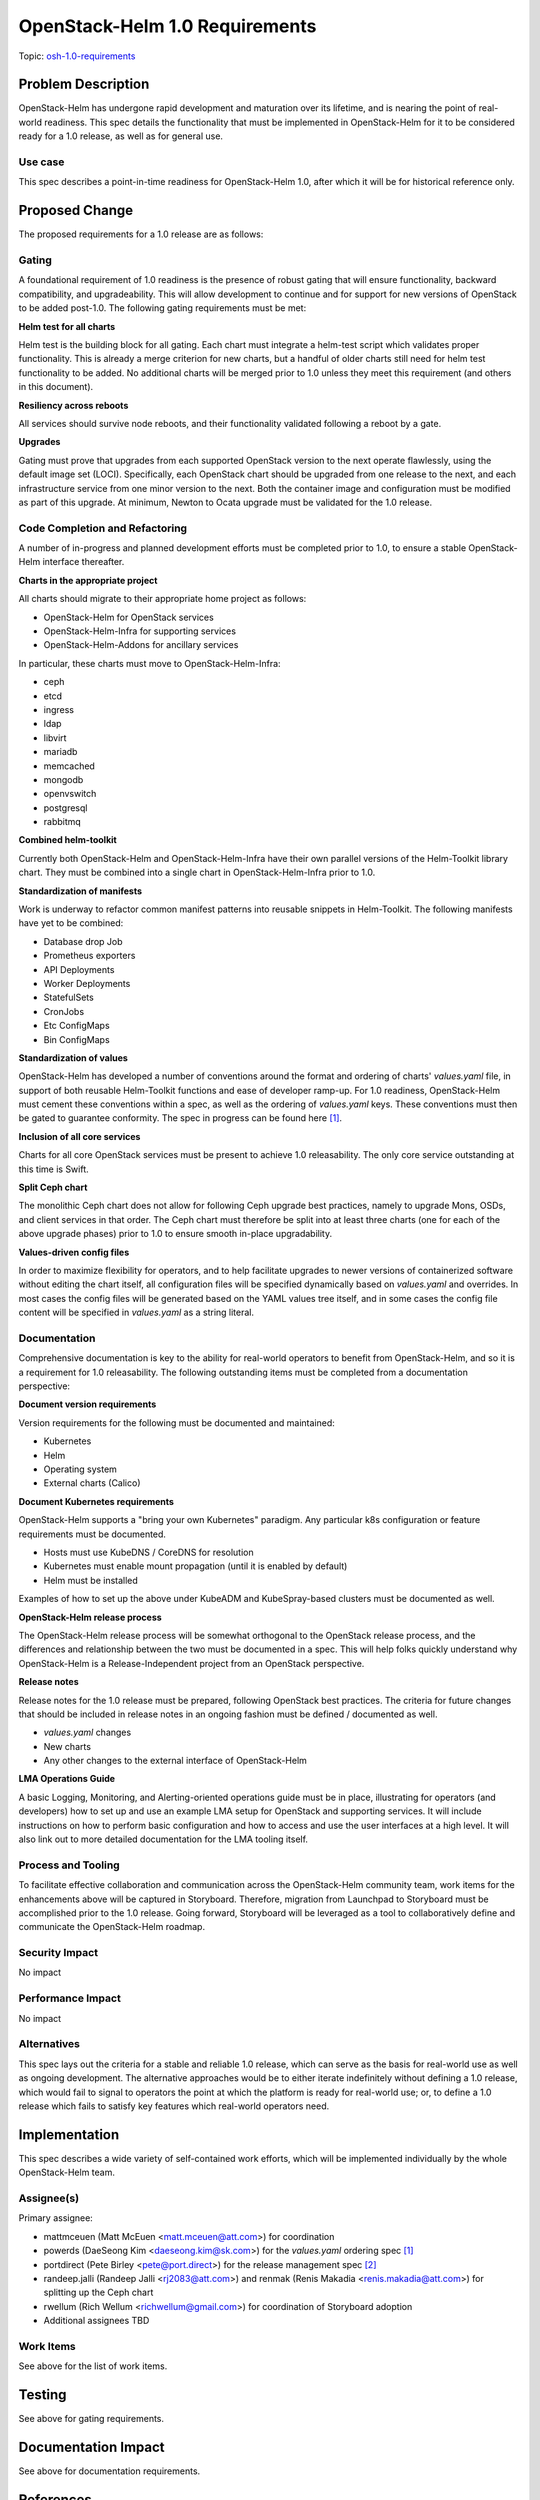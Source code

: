..
 This work is licensed under a Creative Commons Attribution 3.0 Unported
 License.

 http://creativecommons.org/licenses/by/3.0/legalcode

..

===============================
OpenStack-Helm 1.0 Requirements
===============================

Topic:
osh-1.0-requirements_

.. _osh-1.0-requirements: https://review.openstack.org/#/q/topic:bp/osh-1.0-requirements

Problem Description
===================

OpenStack-Helm has undergone rapid development and maturation over its
lifetime, and is nearing the point of real-world readiness.  This spec
details the functionality that must be implemented in OpenStack-Helm for it to
be considered ready for a 1.0 release, as well as for general use.

Use case
---------
This spec describes a point-in-time readiness for OpenStack-Helm 1.0,
after which it will be for historical reference only.

Proposed Change
===============

The proposed requirements for a 1.0 release are as follows:

Gating
------
A foundational requirement of 1.0 readiness is the presence of robust gating
that will ensure functionality, backward compatibility, and upgradeability.
This will allow development to continue and for support for new versions of
OpenStack to be added post-1.0.
The following gating requirements must be met:

**Helm test for all charts**

Helm test is the building block for all gating.  Each chart must integrate a
helm-test script which validates proper functionality.  This is already a
merge criterion for new charts, but a handful of older charts still need
for helm test functionality to be added.  No additional charts will be merged
prior to 1.0 unless they meet this requirement (and others in this document).

**Resiliency across reboots**

All services should survive node reboots, and their functionality validated
following a reboot by a gate.

**Upgrades**

Gating must prove that upgrades from each supported OpenStack version to the
next operate flawlessly, using the default image set (LOCI).  Specifically,
each OpenStack chart should be upgraded from one release to the next, and
each infrastructure service from one minor version to the next.  Both the
container image and configuration must be modified as part of this upgrade.
At minimum, Newton to Ocata upgrade must be validated for the 1.0 release.

Code Completion and Refactoring
-------------------------------
A number of in-progress and planned development efforts must be completed
prior to 1.0, to ensure a stable OpenStack-Helm interface thereafter.

**Charts in the appropriate project**

All charts should migrate to their appropriate home project as follows:

- OpenStack-Helm for OpenStack services
- OpenStack-Helm-Infra for supporting services
- OpenStack-Helm-Addons for ancillary services

In particular, these charts must move to OpenStack-Helm-Infra:

- ceph
- etcd
- ingress
- ldap
- libvirt
- mariadb
- memcached
- mongodb
- openvswitch
- postgresql
- rabbitmq

**Combined helm-toolkit**

Currently both OpenStack-Helm and OpenStack-Helm-Infra have their own parallel
versions of the Helm-Toolkit library chart.  They must be combined into a
single chart in OpenStack-Helm-Infra prior to 1.0.

**Standardization of manifests**

Work is underway to refactor common manifest patterns into reusable snippets
in Helm-Toolkit.  The following manifests have yet to be combined:

- Database drop Job
- Prometheus exporters
- API Deployments
- Worker Deployments
- StatefulSets
- CronJobs
- Etc ConfigMaps
- Bin ConfigMaps

**Standardization of values**

OpenStack-Helm has developed a number of conventions around the format and
ordering of charts' `values.yaml` file, in support of both reusable Helm-Toolkit
functions and ease of developer ramp-up.  For 1.0 readiness, OpenStack-Helm must
cement these conventions within a spec, as well as the ordering of `values.yaml`
keys. These conventions must then be gated to guarantee conformity.
The spec in progress can be found here [1]_.

**Inclusion of all core services**

Charts for all core OpenStack services must be present to achieve 1.0
releasability.  The only core service outstanding at this time is Swift.

**Split Ceph chart**

The monolithic Ceph chart does not allow for following Ceph upgrade best
practices, namely to upgrade Mons, OSDs, and client services in that order.
The Ceph chart must therefore be split into at least three charts (one
for each of the above upgrade phases) prior to 1.0 to ensure smooth
in-place upgradability.

**Values-driven config files**

In order to maximize flexibility for operators, and to help facilitate
upgrades to newer versions of containerized software without editing
the chart itself, all configuration files will be specified dynamically
based on `values.yaml` and overrides.  In most cases the config files
will be generated based on the YAML values tree itself, and in some
cases the config file content will be specified in `values.yaml` as a
string literal.

Documentation
-------------
Comprehensive documentation is key to the ability for real-world operators to
benefit from OpenStack-Helm, and so it is a requirement for 1.0 releasability.
The following outstanding items must be completed from a documentation
perspective:

**Document version requirements**

Version requirements for the following must be documented and maintained:

- Kubernetes
- Helm
- Operating system
- External charts (Calico)

**Document Kubernetes requirements**

OpenStack-Helm supports a "bring your own Kubernetes" paradigm.  Any
particular k8s configuration or feature requirements must be
documented.

- Hosts must use KubeDNS / CoreDNS for resolution
- Kubernetes must enable mount propagation (until it is enabled by default)
- Helm must be installed

Examples of how to set up the above under KubeADM and KubeSpray-based clusters
must be documented as well.

**OpenStack-Helm release process**

The OpenStack-Helm release process will be somewhat orthogonal to the
OpenStack release process, and the differences and relationship between the
two must be documented in a spec.  This will help folks quickly understand why
OpenStack-Helm is a Release-Independent project from an OpenStack perspective.

**Release notes**

Release notes for the 1.0 release must be prepared, following OpenStack
best practices.  The criteria for future changes that should be included
in release notes in an ongoing fashion must be defined / documented as well.

- `values.yaml` changes
- New charts
- Any other changes to the external interface of OpenStack-Helm

**LMA Operations Guide**

A basic Logging, Monitoring, and Alerting-oriented operations guide must be in
place, illustrating for operators (and developers) how to set up and use an
example LMA setup for OpenStack and supporting services.  It will include
instructions on how to perform basic configuration and how to access and use
the user interfaces at a high level.  It will also link out to more detailed
documentation for the LMA tooling itself.

Process and Tooling
-------------------
To facilitate effective collaboration and communication across the
OpenStack-Helm community team, work items for the enhancements above will be
captured in Storyboard.  Therefore, migration from Launchpad to Storyboard
must be accomplished prior to the 1.0 release.  Going forward, Storyboard
will be leveraged as a tool to collaboratively define and communicate the
OpenStack-Helm roadmap.

Security Impact
---------------
No impact

Performance Impact
------------------
No impact

Alternatives
------------
This spec lays out the criteria for a stable and reliable 1.0 release, which
can serve as the basis for real-world use as well as ongoing development.
The alternative approaches would be to either iterate indefinitely without
defining a 1.0 release, which would fail to signal to operators the point at
which the platform is ready for real-world use; or, to define a 1.0 release
which fails to satisfy key features which real-world operators need.

Implementation
==============

This spec describes a wide variety of self-contained work efforts, which will
be implemented individually by the whole OpenStack-Helm team.

Assignee(s)
-----------

Primary assignee:

- mattmceuen (Matt McEuen <matt.mceuen@att.com>) for coordination
- powerds (DaeSeong Kim <daeseong.kim@sk.com>) for the
  `values.yaml` ordering spec [1]_
- portdirect (Pete Birley <pete@port.direct>) for the
  release management spec [2]_
- randeep.jalli (Randeep Jalli <rj2083@att.com>) and
  renmak (Renis Makadia <renis.makadia@att.com>) for splitting
  up the Ceph chart
- rwellum (Rich Wellum <richwellum@gmail.com>) for coordination
  of Storyboard adoption
- Additional assignees TBD

Work Items
----------

See above for the list of work items.

Testing
=======
See above for gating requirements.

Documentation Impact
====================
See above for documentation requirements.

References
==========

.. [1] https://review.openstack.org/#/c/552485/
.. [2] TODO - release management spec

